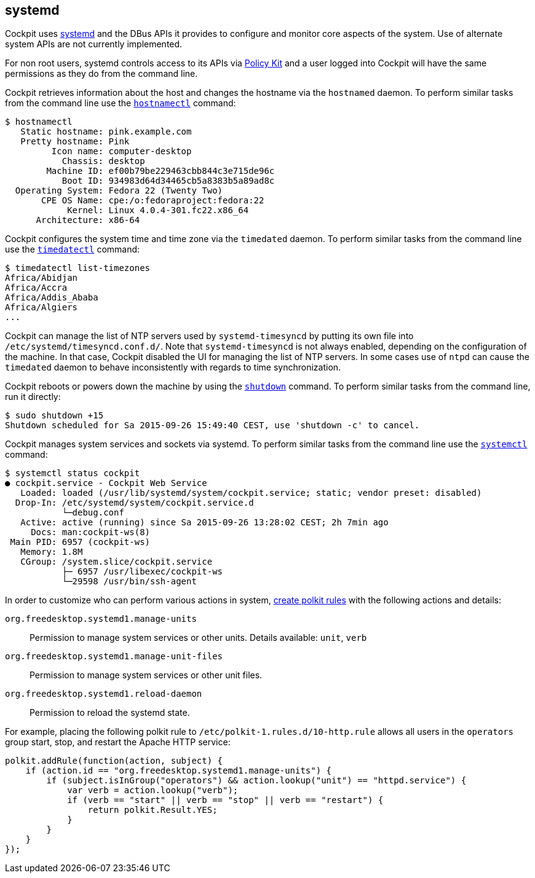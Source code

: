 [[feature-systemd]]
== systemd

Cockpit uses https://www.freedesktop.org/wiki/Software/systemd/[systemd]
and the DBus APIs it provides to configure and monitor core aspects of
the system. Use of alternate system APIs are not currently implemented.

For non root users, systemd controls access to its APIs via
link:#privileges[Policy Kit] and a user logged into Cockpit will have
the same permissions as they do from the command line.

Cockpit retrieves information about the host and changes the hostname
via the `hostnamed` daemon. To perform similar tasks from the command
line use the
https://www.freedesktop.org/software/systemd/man/hostnamectl.html[`hostnamectl`]
command:

....
$ hostnamectl
   Static hostname: pink.example.com
   Pretty hostname: Pink
         Icon name: computer-desktop
           Chassis: desktop
        Machine ID: ef00b79be229463cbb844c3e715de96c
           Boot ID: 934983d64d34465cb5a8383b5a89ad8c
  Operating System: Fedora 22 (Twenty Two)
       CPE OS Name: cpe:/o:fedoraproject:fedora:22
            Kernel: Linux 4.0.4-301.fc22.x86_64
      Architecture: x86-64
....

Cockpit configures the system time and time zone via the `timedated`
daemon. To perform similar tasks from the command line use the
https://www.freedesktop.org/software/systemd/man/timedatectl.html[`timedatectl`]
command:

....
$ timedatectl list-timezones
Africa/Abidjan
Africa/Accra
Africa/Addis_Ababa
Africa/Algiers
...
....

Cockpit can manage the list of NTP servers used by `systemd-timesyncd`
by putting its own file into `/etc/systemd/timesyncd.conf.d/`. Note that
`systemd-timesyncd` is not always enabled, depending on the
configuration of the machine. In that case, Cockpit disabled the UI for
managing the list of NTP servers. In some cases use of `ntpd` can cause
the `timedated` daemon to behave inconsistently with regards to time
synchronization.

Cockpit reboots or powers down the machine by using the
https://www.freedesktop.org/software/systemd/man/shutdown.html[`shutdown`]
command. To perform similar tasks from the command line, run it
directly:

....
$ sudo shutdown +15
Shutdown scheduled for Sa 2015-09-26 15:49:40 CEST, use 'shutdown -c' to cancel.
....

Cockpit manages system services and sockets via systemd. To perform
similar tasks from the command line use the
https://www.freedesktop.org/software/systemd/man/systemctl.html[`systemctl`]
command:

....
$ systemctl status cockpit
● cockpit.service - Cockpit Web Service
   Loaded: loaded (/usr/lib/systemd/system/cockpit.service; static; vendor preset: disabled)
  Drop-In: /etc/systemd/system/cockpit.service.d
           └─debug.conf
   Active: active (running) since Sa 2015-09-26 13:28:02 CEST; 2h 7min ago
     Docs: man:cockpit-ws(8)
 Main PID: 6957 (cockpit-ws)
   Memory: 1.8M
   CGroup: /system.slice/cockpit.service
           ├─ 6957 /usr/libexec/cockpit-ws
           └─29598 /usr/bin/ssh-agent
....

In order to customize who can perform various actions in system,
link:#privileges-polkit[create polkit rules] with the following actions
and details:

`org.freedesktop.systemd1.manage-units`::
  Permission to manage system services or other units. Details
  available: `unit`, `verb`
`org.freedesktop.systemd1.manage-unit-files`::
  Permission to manage system services or other unit files.
`org.freedesktop.systemd1.reload-daemon`::
  Permission to reload the systemd state.

For example, placing the following polkit rule to
`/etc/polkit-1.rules.d/10-http.rule` allows all users in the `operators`
group start, stop, and restart the Apache HTTP service:

....
polkit.addRule(function(action, subject) {
    if (action.id == "org.freedesktop.systemd1.manage-units") {
        if (subject.isInGroup("operators") && action.lookup("unit") == "httpd.service") {
            var verb = action.lookup("verb");
            if (verb == "start" || verb == "stop" || verb == "restart") {
                return polkit.Result.YES;
            }
        }
    }
});
....
